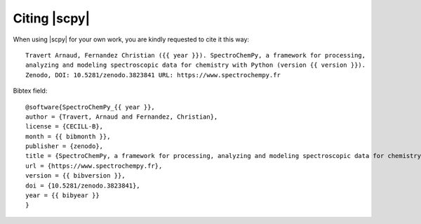 .. _citing:

Citing  |scpy|
==========================================

When using |scpy| for your own work, you are kindly requested to cite it this
way::

  Travert Arnaud, Fernandez Christian ({{ year }}). SpectroChemPy, a framework for processing,
  analyzing and modeling spectroscopic data for chemistry with Python (version {{ version }}).
  Zenodo, DOI: 10.5281/zenodo.3823841 URL: https://www.spectrochempy.fr

Bibtex field::

  @software{SpectroChemPy_{{ year }},
  author = {Travert, Arnaud and Fernandez, Christian},
  license = {CECILL-B},
  month = {{ bibmonth }},
  publisher = {zenodo},
  title = {SpectroChemPy, a framework for processing, analyzing and modeling spectroscopic data for chemistry with Python},
  url = {https://www.spectrochempy.fr},
  version = {{ bibversion }},
  doi = {10.5281/zenodo.3823841},
  year = {{ bibyear }}
  }
